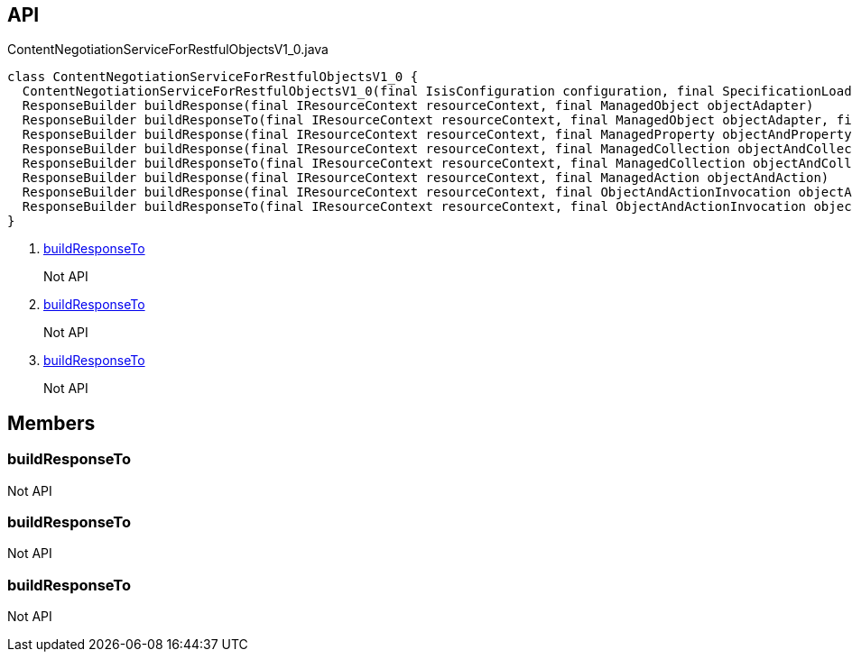 :Notice: Licensed to the Apache Software Foundation (ASF) under one or more contributor license agreements. See the NOTICE file distributed with this work for additional information regarding copyright ownership. The ASF licenses this file to you under the Apache License, Version 2.0 (the "License"); you may not use this file except in compliance with the License. You may obtain a copy of the License at. http://www.apache.org/licenses/LICENSE-2.0 . Unless required by applicable law or agreed to in writing, software distributed under the License is distributed on an "AS IS" BASIS, WITHOUT WARRANTIES OR  CONDITIONS OF ANY KIND, either express or implied. See the License for the specific language governing permissions and limitations under the License.

== API

.ContentNegotiationServiceForRestfulObjectsV1_0.java
[source,java]
----
class ContentNegotiationServiceForRestfulObjectsV1_0 {
  ContentNegotiationServiceForRestfulObjectsV1_0(final IsisConfiguration configuration, final SpecificationLoader specificationLoader)
  ResponseBuilder buildResponse(final IResourceContext resourceContext, final ManagedObject objectAdapter)
  ResponseBuilder buildResponseTo(final IResourceContext resourceContext, final ManagedObject objectAdapter, final JsonRepresentation representationIfAnyRequired, final JsonRepresentation rootRepresentation)     // <.>
  ResponseBuilder buildResponse(final IResourceContext resourceContext, final ManagedProperty objectAndProperty)
  ResponseBuilder buildResponse(final IResourceContext resourceContext, final ManagedCollection objectAndCollection)
  ResponseBuilder buildResponseTo(final IResourceContext resourceContext, final ManagedCollection objectAndCollection, final JsonRepresentation representation, final JsonRepresentation rootRepresentation)     // <.>
  ResponseBuilder buildResponse(final IResourceContext resourceContext, final ManagedAction objectAndAction)
  ResponseBuilder buildResponse(final IResourceContext resourceContext, final ObjectAndActionInvocation objectAndActionInvocation)
  ResponseBuilder buildResponseTo(final IResourceContext resourceContext, final ObjectAndActionInvocation objectAndActionInvocation, final JsonRepresentation representation, final JsonRepresentation rootRepresentation)     // <.>
}
----

<.> xref:#buildResponseTo[buildResponseTo]
+
--
Not API
--
<.> xref:#buildResponseTo[buildResponseTo]
+
--
Not API
--
<.> xref:#buildResponseTo[buildResponseTo]
+
--
Not API
--

== Members

[#buildResponseTo]
=== buildResponseTo

Not API

[#buildResponseTo]
=== buildResponseTo

Not API

[#buildResponseTo]
=== buildResponseTo

Not API


